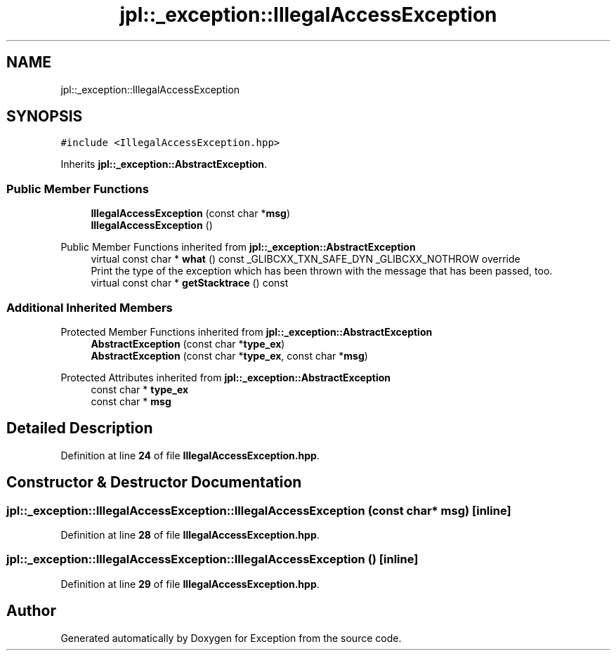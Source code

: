 .TH "jpl::_exception::IllegalAccessException" 3Version 1.0.0" "Exception" \" -*- nroff -*-
.ad l
.nh
.SH NAME
jpl::_exception::IllegalAccessException
.SH SYNOPSIS
.br
.PP
.PP
\fC#include <IllegalAccessException\&.hpp>\fP
.PP
Inherits \fBjpl::_exception::AbstractException\fP\&.
.SS "Public Member Functions"

.in +1c
.ti -1c
.RI "\fBIllegalAccessException\fP (const char *\fBmsg\fP)"
.br
.ti -1c
.RI "\fBIllegalAccessException\fP ()"
.br
.in -1c

Public Member Functions inherited from \fBjpl::_exception::AbstractException\fP
.in +1c
.ti -1c
.RI "virtual const char * \fBwhat\fP () const _GLIBCXX_TXN_SAFE_DYN _GLIBCXX_NOTHROW override"
.br
.RI "Print the type of the exception which has been thrown with the message that has been passed, too\&. "
.ti -1c
.RI "virtual const char * \fBgetStacktrace\fP () const"
.br
.in -1c
.SS "Additional Inherited Members"


Protected Member Functions inherited from \fBjpl::_exception::AbstractException\fP
.in +1c
.ti -1c
.RI "\fBAbstractException\fP (const char *\fBtype_ex\fP)"
.br
.ti -1c
.RI "\fBAbstractException\fP (const char *\fBtype_ex\fP, const char *\fBmsg\fP)"
.br
.in -1c

Protected Attributes inherited from \fBjpl::_exception::AbstractException\fP
.in +1c
.ti -1c
.RI "const char * \fBtype_ex\fP"
.br
.ti -1c
.RI "const char * \fBmsg\fP"
.br
.in -1c
.SH "Detailed Description"
.PP 
Definition at line \fB24\fP of file \fBIllegalAccessException\&.hpp\fP\&.
.SH "Constructor & Destructor Documentation"
.PP 
.SS "jpl::_exception::IllegalAccessException::IllegalAccessException (const char * msg)\fC [inline]\fP"

.PP
Definition at line \fB28\fP of file \fBIllegalAccessException\&.hpp\fP\&.
.SS "jpl::_exception::IllegalAccessException::IllegalAccessException ()\fC [inline]\fP"

.PP
Definition at line \fB29\fP of file \fBIllegalAccessException\&.hpp\fP\&.

.SH "Author"
.PP 
Generated automatically by Doxygen for Exception from the source code\&.
